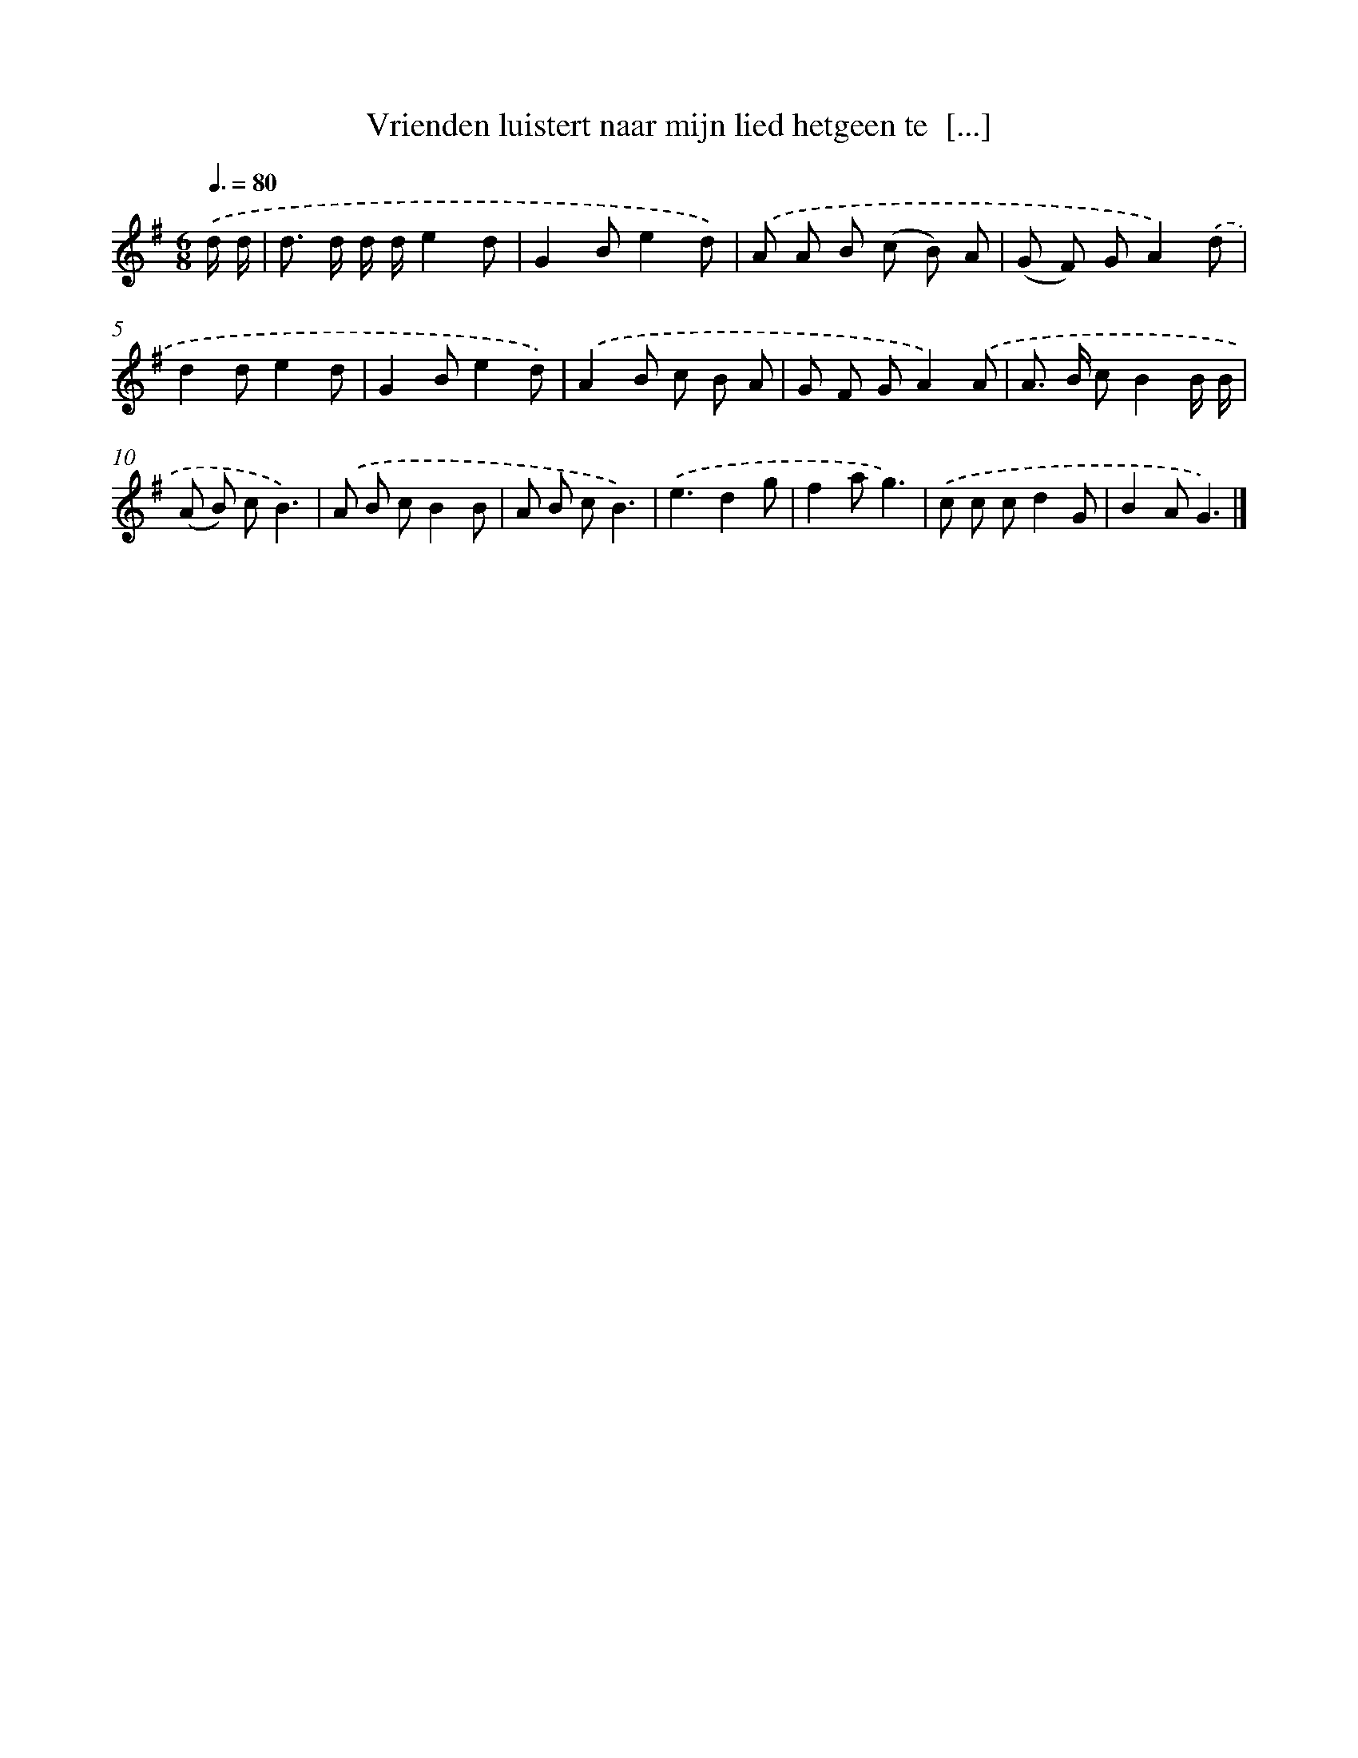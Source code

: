 X: 3182
T: Vrienden luistert naar mijn lied hetgeen te  [...]
%%abc-version 2.0
%%abcx-abcm2ps-target-version 5.9.1 (29 Sep 2008)
%%abc-creator hum2abc beta
%%abcx-conversion-date 2018/11/01 14:35:58
%%humdrum-veritas 2756080598
%%humdrum-veritas-data 684694520
%%continueall 1
%%barnumbers 0
L: 1/8
M: 6/8
Q: 3/8=80
K: G clef=treble
.('d/ d/ [I:setbarnb 1]|
d> d d/ d/e2d |
G2Be2d) |
.('A A B (c B) A |
(G F) GA2).('d |
d2de2d |
G2Be2d) |
.('A2B c B A |
G F GA2).('A |
A> B cB2B/ B/ |
(A B) cB3) |
.('A B cB2B |
A B cB3) |
.('e3d2g |
f2ag3) |
.('c c cd2G |
B2AG3) |]
